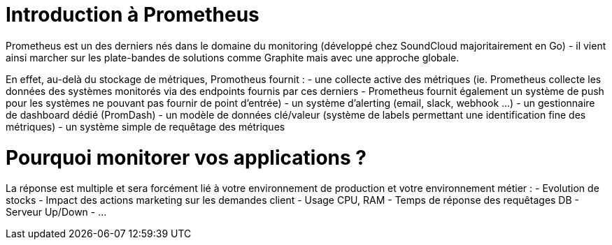 = Introduction à Prometheus
:hp-tags: Prometheus, Monitoring, Spring Boot, Docker

Prometheus est un des derniers nés dans le domaine du monitoring (développé chez SoundCloud majoritairement en Go) - il vient ainsi marcher sur les plate-bandes de solutions comme Graphite mais avec une approche globale.

En effet, au-delà du stockage de métriques, Promotheus fournit :
- une collecte active des métriques (ie. Prometheus collecte les données des systèmes monitorés via des endpoints fournis par ces derniers - Prometheus fournit également un système de push pour les systèmes ne pouvant pas fournir de point d'entrée)
- un système d'alerting (email, slack, webhook ...)
- un gestionnaire de dashboard dédié (PromDash)
- un modèle de données clé/valeur (système de labels permettant une identification fine des métriques)
- un système simple de requêtage des métriques

Pourquoi monitorer vos applications ?
=====================================

La réponse est multiple et sera forcément lié à votre environnement de production et votre environnement métier :
- Evolution de stocks
- Impact des actions marketing sur les demandes client
- Usage CPU, RAM
- Temps de réponse des requêtages DB
- Serveur Up/Down
- ...


